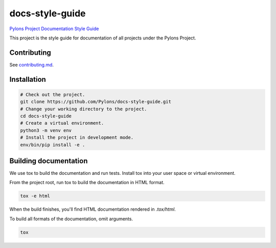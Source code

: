 .. _index:

****************
docs-style-guide
****************

`Pylons Project Documentation Style Guide <https://docs.pylonsproject.org/projects/docs-style-guide/>`_

This project is the style guide for documentation of all projects under the Pylons Project.



.. _contributing:

Contributing
============

See `contributing.md <https://github.com/Pylons/docs-style-guide/blob/master/contributing.md>`_.


.. _installation:

Installation
============

.. code-block:: bash

    # Check out the project.
    git clone https://github.com/Pylons/docs-style-guide.git
    # Change your working directory to the project.
    cd docs-style-guide
    # Create a virtual environment.
    python3 -m venv env
    # Install the project in development mode.
    env/bin/pip install -e .


.. _building-documentation:

Building documentation
======================

We use tox to build the documentation and run tests.
Install tox into your user space or virtual environment.

From the project root, run tox to build the documentation in HTML format.

.. code-block:: bash

    tox -e html

When the build finishes, you'll find HTML documentation rendered in `.tox/html`.

To build all formats of the documentation, omit arguments.

.. code-block:: bash

    tox
